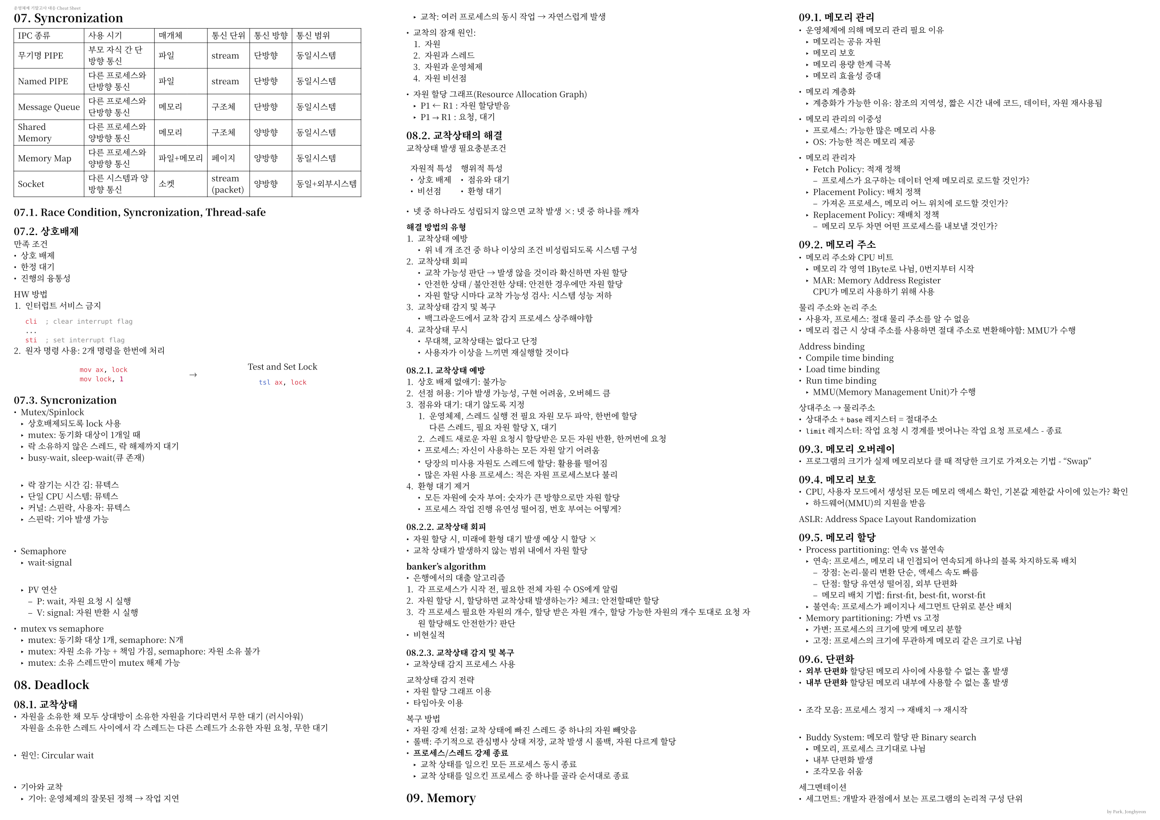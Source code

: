 #let subtext(content) = {
  text(size: .5em, fill: luma(40%))[#content]
}
#set page("a4",
  flipped: true,
  columns: 3,
  margin: (x: 10pt, y: 10pt),
  header: subtext([운영체제 기말고사 대응 Cheat Sheet]),
  footer: subtext(align(right)[by Park, Jonghyeon])
)
#let serif = ("Noto Serif CJK KR", )
#let sans = ("Noto Sans CJK KR", "Gothic A1", )
#set text(
  font: serif,
  size: 6pt
)
#set table(
  stroke: .05em,
  align: horizon,
  inset: 3pt
)
#let c(content) = {
  table.cell(align: center + horizon)[#content]
}

= 07. Syncronization
#table(columns: 6,
  [IPC 종류], [사용 시기], [매개체], [통신 단위], [통신 방향], [통신 범위],
  [무기명 PIPE], [부모 자식 간 단방향 통신], [파일], [stream], [단방향], [동일시스템],
  [Named PIPE], [다른 프로세스와 단방향 통신], [파일], [stream], [단방향], [동일시스템],
  [Message Queue], [다른 프로세스와 단방향 통신], [메모리], [구조체], [단방향], [동일시스템],
  [Shared Memory], [다른 프로세스와 양방향 통신], [메모리], [구조체], [양방향], [동일시스템],
  [Memory Map], [다른 프로세스와 양방향 통신], [파일+메모리], [페이지], [양방향], [동일시스템],
  [Socket], [다른 시스템과 양방향 통신], [소켓], [stream\
  (packet)], [양방향], [동일+외부시스템]
)

== 07.1. Race Condition, Syncronization, Thread-safe
== 07.2. 상호배제
만족 조건
- 상호 배제
- 한정 대기
- 진행의 융통성

HW 방법
1. 인터럽트 서비스 금지
  ```asm
  cli  ; clear interrupt flag
  ...
  sti  ; set interrupt flag
  ```
2. 원자 명령 사용: 2개 명령을 한번에 처리
  #table(columns: (7fr, 1fr, 7fr), stroke: none, inset: 0pt, align: center + horizon,
  [```asm
  mov ax, lock
  mov lock, 1
  ```],
  [$arrow$],
  [Test and Set Lock
    ```asm
  tsl ax, lock
  ```]
  )
== 07.3. Syncronization
- Mutex/Spinlock
  - 상호배제되도록 lock 사용
  - mutex: 동기화 대상이 1개일 때
  - 락 소유하지 않은 스레드, 락 해제까지 대기
  - busy-wait, sleep-wait(큐 존재)
  \
  - 락 잠기는 시간 김: 뮤텍스
  - 단일 CPU 시스템: 뮤텍스
  - 커널: 스핀락, 사용자: 뮤텍스
  - 스핀락: 기아 발생 가능
\
- Semaphore
  - wait-signal
  \
  - PV 연산
    - P: wait, 자원 요청 시 실행
    - V: signal: 자원 반환 시 실행

- mutex vs semaphore
  - mutex: 동기화 대상 1개, semaphore: N개
  - mutex: 자원 소유 가능 + 책임 가짐, semaphore: 자원 소유 불가
  - mutex: 소유 스레드만이 mutex 해제 가능
= 08. Deadlock
== 08.1. 교착상태
- 자원을 소유한 채 모두 상대방이 소유한 자원을 기다리면서 무한 대기 (러시아워) \
  자원을 소유한 스레드 사이에서 각 스레드는 다른 스레드가 소유한 자원 요청, 무한 대기
\
- 원인: Circular wait
\
- 기아와 교착
  - 기아: 운영체제의 잘못된 정책 #sym.arrow 작업 지연
  - 교착: 여러 프로세스의 동시 작업 #sym.arrow 자연스럽게 발생

- 교착의 잠재 원인:
  1. 자원
  2. 자원과 스레드
  3. 자원과 운영체제
  4. 자원 비선점

- 자원 할당 그래프(Resource Allocation Graph)
  - P1 #sym.arrow.l R1 : 자원 할당받음
  - P1 #sym.arrow.dotted R1 : 요청, 대기

== 08.2. 교착상태의 해결
교착상태 발생 필요충분조건
#table(
  columns: 2,
  stroke: none,
  [
    자원적 특성
    - 상호 배제
    - 비선점
  ],
  [
    행위적 특성
    - 점유와 대기
    - 환형 대기
  ]
)

- 넷 중 하나라도 성립되지 않으면 교착 발생 #sym.times: 넷 중 하나를 깨자

*해결 방법의 유형*
1. 교착상태 예방
  - 위 네 개 조건 중 하나 이상의 조건 비성립되도록 시스템 구성
2. 교착상태 회피
  - 교착 가능성 판단 #sym.arrow 발생 않을 것이라 확신하면 자원 할당
  - 안전한 상태 / 불안전한 상태: 안전한 경우에만 자원 할당
  - 자원 할당 시마다 교착 가능성 검사: 시스템 성능 저하
3. 교착상태 감지 및 복구
  - 백그라운드에서 교착 감지 프로세스 상주해야함
4. 교착상태 무시
  - 무대책, 교착상태는 없다고 단정
  - 사용자가 이상을 느끼면 재실행할 것이다

=== 08.2.1. 교착상태 예방
1. 상호 배제 없애기: 불가능
2. 선점 허용: 기아 발생 가능성, 구현 어려움, 오버헤드 큼
3. 점유와 대기: 대기 않도록 지정
  1. 운영체제, 스레드 실행 전 필요 자원 모두 파악, 한번에 할당 \
     다른 스레드, 필요 자원 할당 X, 대기
  2. 스레드 새로운 자원 요청시 할당받은 모든 자원 반환, 한꺼번에 요청
  - 프로세스: 자신이 사용하는 모든 자원 알기 어려움
  - 당장의 미사용 자원도 스레드에 할당: 활용률 떨어짐
  - 많은 자원 사용 프로세스: 적은 자원 프로세스보다 불리
4. 환형 대기 제거
  - 모든 자원에 숫자 부여: 숫자가 큰 방향으로만 자원 할당
  - 프로세스 작업 진행 유연성 떨어짐, 번호 부여는 어떻게?

=== 08.2.2. 교착상태 회피

- 자원 할당 시, 미래에 환형 대기 발생 예상 시 할당 #sym.times
- 교착 상태가 발생하지 않는 범위 내에서 자원 할당

*banker's algorithm*
- 은행에서의 대출 알고리즘
1. 각 프로세스가 시작 전, 필요한 전체 자원 수 OS에게 알림
2. 자원 할당 시, 할당하면 교착상태 발생하는가? 체크: 안전할때만 할당
3. 각 프로세스 필요한 자원의 개수, 할당 받은 자원 개수, 할당 가능한 자원의 개수 토대로 요청 자원 할당해도 안전한가? 판단
- 비현실적

=== 08.2.3. 교착상태 감지 및 복구
- 교착상태 감지 프로세스 사용
교착상태 감지 전략
- 자원 할당 그래프 이용
- 타임아웃 이용
복구 방법
- 자원 강제 선점: 교착 상태에 빠진 스레드 중 하나의 자원 빼앗음
- 롤백: 주기적으로 관심병사 상태 저장, 교착 발생 시 롤백, 자원 다르게 할당
- *프로세스/스레드 강제 종료*
  - 교착 상태를 일으킨 모든 프로세스 동시 종료
  - 교착 상태를 일으킨 프로세스 중 하나를 골라 순서대로 종료

= 09. Memory
== 09.1. 메모리 관리
- 운영체제에 의해 메모리 관리 필요 이유
  - 메모리는 공유 자원
  - 메모리 보호
  - 메모리 용량 한계 극복
  - 메모리 효율성 증대
- 메모리 계층화
  - 계층화가 가능한 이유: 참조의 지역성, 짧은 시간 내에 코드, 데이터, 자원 재사용됨

- 메모리 관리의 이중성
  - 프로세스: 가능한 많은 메모리 사용
  - OS: 가능한 적은 메모리 제공

- 메모리 관리자
  - Fetch Policy: 적재 정책
    - 프로세스가 요구하는 데이터 언제 메모리로 로드할 것인가?
  - Placement Policy: 배치 정책
    - 가져온 프로세스, 메모리 어느 위치에 로드할 것인가?
  - Replacement Policy: 재배치 정책
    - 메모리 모두 차면 어떤 프로세스를 내보낼 것인가?
== 09.2. 메모리 주소

- 메모리 주소와 CPU 비트
  - 메모리 각 영역 1Byte로 나뉨, 0번지부터 시작 
  - MAR: Memory Address Register \
    CPU가 메모리 사용하기 위해 사용

물리 주소와 논리 주소
- 사용자, 프로세스: 절대 물리 주소를 알 수 없음
- 메모리 접근 시 상대 주소를 사용하면 절대 주소로 변환해야함: MMU가 수행

Address binding
- Compile time binding
- Load time binding
- Run time binding
  - MMU(Memory Management Unit)가 수행

상대주소 #sym.arrow 물리주소
- 상대주소 + `base` 레지스터 = 절대주소
- `limit` 레지스터: 작업 요청 시 경계를 벗어나는 작업 요청 프로세스 - 종료

== 09.3. 메모리 오버레이
- 프로그램의 크기가 실제 메모리보다 클 때 적당한 크기로 가져오는 기법 - "Swap"

== 09.4. 메모리 보호
- CPU, 사용자 모드에서 생성된 모든 메모리 액세스 확인, 기본값~제한값 사이에 있는가? 확인
  - 하드웨어(MMU)의 지원을 받음

ASLR: Address Space Layout Randomization

== 09.5. 메모리 할당
- Process partitioning: 연속 vs 불연속
  - 연속: 프로세스, 메모리 내 인접되어 연속되게 하나의 블록 차지하도록 배치
    - 장점: 논리-물리 변환 단순, 액세스 속도 빠름
    - 단점: 할당 유연성 떨어짐, 외부 단편화
    - 메모리 배치 기법: first-fit, best-fit, worst-fit
  - 불연속: 프로세스가 페이지나 세그먼트 단위로 분산 배치
- Memory partitioning: 가변 vs 고정
  - 가변: 프로세스의 크기에 맞게 메모리 분할
  - 고정: 프로세스의 크기에 무관하게 메모리 같은 크기로 나뉨

== 09.6. 단편화
- *외부 단편화* 할당된 메모리 사이에 사용할 수 없는 홀 발생
- *내부 단편화* 할당된 메모리 내부에 사용할 수 없는 홀 발생
\
- 조각 모음: 프로세스 정지 #sym.arrow 재배치 #sym.arrow 재시작
\
- Buddy System: 메모리 할당 판 Binary search
  - 메모리, 프로세스 크기대로 나뉨
  - 내부 단편화 발생
  - 조각모음 쉬움
  
세그멘테이션
- 세그먼트: 개발자 관점에서 보는 프로그램의 논리적 구성 단위
- 세그멘테이션: 프로세스, 논리 세그멘트 크기로 분할. 각 세그멘트를 한 덩어리의 물리 메모리에 할당
\
- 프로세스 주소 공간
  - 프로세스 주소 공간: 여러 개의 논리 세그멘트로 나누고 각 논리 세그멘트를 물리 세그멘트에 매핑
  - 시스템 전체 세그멘트 매핑 테이블 두고 논리 #sym.arrow 물리 변환
  
= 10. Paging
== 10.1. 페이지와 페이지 프레임
- 페이지: 프로세스의 주소 공간
- 프레임: 물리메모리를 페이지 크기로 나눔
- 페이지 테이블: 각 페이지에 대해 페이지 번호와 프레임 번호 1:1 매치
\
- 왜 페이징인가?
  - 용이한 구현
  - 높은 이식성
  - 높은 융통성
  - 메모리 활용과 시간 오버헤드
    - 외부 단편화 없음
    - 내부 단편화 매우 작음
      - 페이지 한 칸
      - 최대 내부 단편화: `단일 페이지 크기 - 1Byte`
    - 홀 선택 알고리즘 필요 없음
== 10.2. 페이징의 구현
하드웨어 지원
- CPU 지원
  - Page Table Base Register
- MMU 장치
  - 논리 주소의 물리 주소 변환
  - 페이지 테이블을 저장하고 검색하는 빠른 캐시
  - 메모리 보호(아래 사항 확인)
    - 페이지 번호가 페이지 테이블에 있는가?
    - 오프셋이 페이지의 범위를 넘어가는가?
운영체제 지원
- 프레임 동적 할당/반환
- *페이지 관리 기능*
  - 프로세스 생성/소멸 #sym.arrow.double 동적으로 프레임 할당/반환
  - 할당된 페이지 테이블, 빈 프레임 리스트 생성
  - 컨텍스트 스위칭 #sym.arrow.double 레지스터에 적절 값 로딩

32비트, 페이지 4KB인 경우
- 물리 메모리와 무관
- 주소 공간: 4GB
- 프로세스 당 최대 페이지: `4GB / 4KB` = $2^32 \/2^12 = 2^20$
- 페이지 테이블 크기: `4Byte` $times$ $2^20$ = $2^22$ = `4MB`
== 10.3. 페이지 주소 관리
`VA = <P, O>`
- VA: Virtual Address
- P: Page Number
- O: Offset

`PA = <F, O>`
- PA: Physical Address
- F: Frame Number
- O: Offset

페이지 논리 주소 구성
- `[#Page, Offset]` #sym.arrow.double `VA`
  - 페이지 크기가 `4KB`($4^12$)라면, 페이지 내부 표현에 12비트 필요
  - 오프셋: 12비트
  - 32비트 시스템에서: 상위 20비트 페이지 번호, 하위 12비트 오프셋

페이지 테이블 기준 레지스터 (Page Table Base Register)
- 컨텍스트 스위칭 시 PCB에 저장

=== 페이지 테이블 매핑
- 페이지 테이블도 메모리에 있음: 스왑 대상
- 테이블 관리 방식에 따라 `VA`#sym.arrow `PA` 방법 다름\
  #table(
    columns: 3,
    stroke: none,
    align: center + horizon,
    [
      #table(
        columns: 2,
        [`페이지`\
        `(인덱스)`], [`프레임`],
        [`0`], [`3`],
        [`1`], [`21`],
        [`2`], [`6`],
        [#sym.dots.v], [#sym.dots.v]
      )
      `Direct Mapping` \
      `직접 매핑`
    ],
    [
      #table(
        columns: 2,
        [`페이지`], [`프레임`],
        [`0`], [`3`],
        [`7`], [`11`],
        [`10`], [`6`],
        [#sym.dots.v], [#sym.dots.v]
      )
      `Associative Mapping` \
      `연관 매핑`
    ],
    [
      #table(
        columns: 3,
        stroke: none,
        [
          #table(
            columns: 2,
            [`집합`], [`주소`],
            [`0`], [`/`],
            [`1`], [`180`],
            [`2`], [`/`],
            [`3`], [`/`],
            [#sym.dots.v], [#sym.dots.v]
          )
        ], [#sym.arrow], [
          #table(
            columns: 2,
            [`페이지`], [`프레임`],
            [`10`], [`3`],
            [`11`], [`10`],
            [`12`], [`19`],
            [`13`], [`11`],
            [#sym.dots.v], [#sym.dots.v]
          )
        ]
      )
      
      `Set-Associative Mapping` \
      `집합-연관 사상`
    ]
  )

=== 직접 매핑
- 페이지 테이블 전체, 물리 메모리의 운영체제 영역에 존재
  - 추가 작업 없이 주소 변환 가능: 직접 매핑
- 모든 페이지, 물리 메모리: 속도 빠름, 용량 낭비

=== 연관 매핑
- 일부 페이지 정보만 물리메모리 상 테이블에서 관리
  - 실제 메모리에 올라와있는 페이지만 관리
  - 나머지: 스왑 영역 (스왑 영역에 따로 전체 테이블 보관)
  - 연관 매핑 테이블: 저장된 페이지, 프레임 번호 저장
- 저장된 페이지 번호: 순서 #sym.times #sym.arrow 페이지 참조 시 테이블 전체 탐색 필요
  - 병렬 처리 로직 + TLB/연관레지스터로 캐시
  - 캐시 미스 #sym.arrow.double 검색 다시 필요: 느림

=== 집합-연관 매핑
- 연관 매핑 문제점: 캐시 미스: 스왑영역의 모든 테이블 검색
1. 페이지 테이블을 여러 묶음으로 나눔
2. 묶음의 시작 주소를 Set table로
- 페이지 테이블 참조: 디렉토리 테이블 #sym.arrow.double 묶음 페이지 테이블 #sym.arrow.double 프레임 번호 매핑
- `VA = <P1, P2, O>`

== 10.4. 페이지 테이블 관리
- MM: 특정 프로세스가 실행될 때마다 해당 페이지 테이블 참조하여 VA #sym.arrow.double PA 작업 반복
  - 페이지 테이블: 자주 사용하므로 빠른 접근 필요
  - 물리 메모리 영역 중 커널 일부에 보관

*무엇이 문제인가?*
- 1회 메모리 액세스 위한 2회 물리 메모리 액세스
- 페이지 테이블 낭비
- 페이지 테이블도 스왑 대상

=== 10.4.1. 1회 메모리 액세스 위한 2회 물리 액세스
*TLB: Translation Look-aside Buffer* \
Address translation cache
- 논리 #sym.arrow 물리 변환 캐시: 페이지 접근에 캐시를 두자
- `[페이지 번호 p, 프레임 번호 f]`를 내용으로 저장: 연관매핑
  - 페이지 번호를 받아 전체 캐시 고속 검색
- *Content-Addressable Memory* (associative memory)

TLB 메모리 엑세스
1. CPU로부터 논리 주소 발생
2. 논리 주소의 페이지 번호가 TLB로 전달
3. 페이지 번호와 TLB 내 모든 항목 동시 비교
  - TLB hit: return
  - TLB miss: 페이지 테이블로부터 프레임 번호 로드, 로드 결과 TLB에 삽입

TLB의 성능
- 참조 지역성
  - 순차 액세스 시 속도 빠름, TLB hit 계속
  - TLB: 랜덤 액세스 or 반복X 시 느림
  - TLB 항목 개수 제한으로 자주 교체
- TLB hit 늘리기: TLB 키우기 (비용 #sym.arrow.t)
- TLB reach(TLB 도달 범위): TLB 채워졌을 때 미스 없이 작동 범위
  - `TLB 항목 수 * 페이지 크기`

=== 10.4.2. 페이지 테이블 메모리 낭비
- 32비트 환경 프로세스 당 페이지 테이블 크기: 약 100만개 페이지
  - 10MB 사용 프로세스: 전체의 0.0024

  #sym.arrow.double 역 페이지 테이블(IPT), 멀티 레벨 페이지 테이블(n-lv page table)

*Inverted Page Table, IPT*
- 물리 메모리 프레임 번호 기준으로 테이블 작성
- 시스템 하나 당 IPT 하나
- 내용: `[PID, 페이지 번호 P]`
- 인덱스: `프레임 번호`
- IPT 사용 시 논리 주소 형식: `[PID, #page, offset]`
- IPT 사용 주소 변환: `VA=<PID, #page, offset>`
- 논리 주소에서 (PID, \#page)로 역 페이지 테이블 검색 \
  인덱스가 `프레임 번호`이므로 항목 발견하면 인ㄷ게스 사용하면 됨
\
- IPT의 크기: `sizeof(pid) + sizeof(#page)`
  - `sizeof(pid) = 4, sizeof(#page) = 4 then 8`

*Multi-level page table(Hierarchical Paging)*
- *페이지 테이블을 수십~수백 개의 작은 페이지 테이블로 나눔: 여러 레벨로 구성*
- 2레벨 페이지 테이블 구성 시: `VA=<page-directory-index, #page, offset>`
  - 논리주소 상위 10비트: 페이지 디렉토리 인덱스
  - 논리주소 중위 10비트: 페이지 테이블 인덱스
  - 논리주소 하위 12비트: 페이지 내 오프셋

*해시 페이지 테이블*

== 10.5. 메모리 접근 권한
*Segmentation Table*

*NX-bit* Never eXecute Bit(a.k.a. DEP): 실행 방지 비트
- 프로세스 명령어, 코드, 데이터 저장을 위한 메모리 영역 따로 분리
- NX 특성으로 지정된 모든 메모리 구역: 데이터 저장에만 사용

== 10.6. 캐시 메모리
- 투명성
  - 하드웨어 단에서 처리, 프로그래머는 캐시 조작 불가
- `적중률 = 캐시 적중 회수 / 전체 메모리 참조 횟수`
- 평균 액세스 시간: $T_a = H times T_c + (1 - H) times T m$

*캐시 인덱싱*
- 블록으로 구성됨: 각 블록, 데이터 가짐. 주소값을 키로 사용
  - 블록 개수, 블록 크기 #sym.arrow.double 캐시 크기 결정
  - 주소값 전체를 키로 사용 X, 일부만을 사용 \
    블록 1024개, 블록 사이즈 32바이트, 32비트 주소: `any, 10bit: index, 5bit: offset`

*Tag Matching*
- 인덱스 충돌 회피: 주소값의 일부를 태그로 사용
\
- 블록 개수 1024개, 블록 사이즈 32B, 32비트 주소 시
- `18: tag 10: index 4: offset`

*Tag Overhead*
- 태그 추가, but 캐시 사이즈 변함 없음: \
  캐시 메모리 용량은 태그 메모리 빼고 데이터 메모리 용량만 의미
- 태그 공간: 블록 크기와 무관한 오버헤드 취급
- 1024개 32B 블록으로 구성된 32KB 캐시 태그 오버헤드
- 레이턴시 증가
  1. 태그 배열 접근: 히트 확인
  2. 데이터 배열에 접근, 데이터 가져옴

*Tag Matching 장단점*
- 장점
  - 태그 길이 짧음
  - CPU 태그, 하나의 캐시 태그와 비교: 하나의 비교기만 있으면 됨
  - 하드웨어 구현 단순, 접근 속도 빠름
- 단점
  - 적중률 저조
  - (Ping-pong) 동일한 캐시 블록에 사상되는 다른 메모리 블록 번갈아 참조: 심각한 충돌
  - 대용량 캐시 메모리일때만 직접 사상

*Associateive Cache*
- 핑퐁 문제 해결: 태그 배열, 데이터 배열 여러개 생성
\
- Direct mapped (직접 매핑): 인덱스가 가리키는 공간이 하나: 처리 빠름, 충돌 잦음
- Fully associative (완전 연관): 인덱스가 모든 공간 가리킴: 처리 느림, 충돌 적음
  - 모든 캐시 태그와 병렬 처리 필요
  - 태그 길이 김
  - 직접 사상에 비해 느린 속도, 추가 HW 필요
- Set associative(집합-연관 사상): 인덱스가 가리키는 공간 두 개 이상
  - 완전 연관 사상 + 직접사상: 전체 태그 대신 일부 태그에 대해 연관 탐색

== 10.6.1. Write on cache
- Write-through
  - 캐시 업데이트마다 메모리 데이터 업데이트
- Write-back
  - 블록 교체 시에만 업데이트

= 11. Demand Paging
== 11.1. Swapping
- 물리 메모리 영역을 하드디스크까지 연장
- 프로세스 전체가 물리 메모리에 적재될 필요 없음
  - 물리 메모리 일부분 하드디스크로 옮겨 메모리 빈 영역 확보
-  사용자: 컴퓨터 시스템에 무한대의 메모리가 있는걸로 착각
- 물리 메모리 확장하여 사용하는 디스크 영역: 스왑 영역
== 11.2. Demand Paging
- 일부만 메모리에 할당, 페이지가 필요할 때 메모리 할당받고 페이지 적재
- Demand Paging = Paging + Swapping
\
*Page Table Entry*
#table(
  columns: 8,
  [`page number`], [`a`], [`m`], [`v`], [`r`], [`w`], [`x`], [`v ? storage block address : frame number`]
)

*Page Fault*
- 빈 프레임 할당 #sym.arrow 스왑 영역, 실행 파일로부터 페이지 적재

프로세스의 실행
- 첫 페이지만 물리 메모리에 적재, 실행 중 다음 페이지가 필요하면 필요할 때 적재

Fork() 관련) Copy on Write
- 쓰기 시 복사: 자식 프로세스는 초기에 부모의 메모리 프레임 완전 공유
  - 수정할 때 새 프레임 할당받음

== 11.3. 페이지 교체 알고리즘
- Working Set
  - 일정 시간 범위 내에 프로세스가 액셋한 페이지들의 집합
  - 페이지 폴트: 작업 집합을 메모리에 적재하는 과정
  - 참조 지역성 #sym.arrow 페이지 폴트 #sym.arrow 메모리에 작업 집합 형성
  #sym.therefore 일정 시간 동안 참조한 페이지 집합

- 페이지 교체
  - 메모리 프레임 중 하나 선택하여 비운 후, 요청된 페이지 적재
  - 범위
    - 지역 교체
      - 프로세스별 독립적 페이지 폴트 처리
      - 한 프로세스에서 발생한 스래싱, 다른 프로세스로 전파되지 않음
    - 전역 교체
      - 전체 메모리 프레임에서 선택

#table(
  columns: (1fr, 1fr, 4fr),
  align: horizon,
  c([종류]), c([알고리즘]), c([특징]),
  table.cell(
    align: center + horizon,
    rowspan: 2,
  )[간단함], c([무작위]), [무작위로 페이지 스왑],
  c([FIFO]), [First In First Out],
  c([이론적]), c([최적]), [미래의 접근 패턴 #sym.arrow 대상 페이지 선정],
  table.cell(align: center + horizon, rowspan: 4)[최적 근접], c([LRU]), [시간적으로 멀리 떨어진 페이지 스왑
    - 타임 스탬프 이용
    - 참조 비트 시프트 사용
  ],
  c([LFU]), [사용 빈도가 적은 페이지 스왑
    - 페이지 사용 횟수 기준
  ],
  c([NRU, NUR]), [Not Recently Used \/\/ 최근에 사용 않은 페이지를 스왑],
  c([FIFO 변형]), [FIFO 변형하여 성능 높임]
)

== 11.4. 스레싱
- Page fault #sym.arrow.t #sym.arrow.double CPU Utilization #sym.arrow.b
- CPU, 이용률 떨어지므로 메모리에 더 많은 프로세스 로드
- 메모리 부족한데 더 로드 시도하므로 메모리 더더욱 부족
- 하드디스크 입출력 너무 많아짐: 잦은 페이지 부재로 작업 멈춘것 같이 보임
\
스레싱의 해결
- 다중 프로그래밍 정도 줄이기(프로세스 종료)
- IO빠른 SSD 사용
- 메모리 늘리기
- 프로세스에 너무 적은 프레임 할당: 페이지 부재 #sym.arrow.t \
  프로세스에 너무 많은 프레임 할당: 메모리 낭비 \
  #sym.arrow 프레임 할당 문제

== 11.5. 프레임 할당
정적 할당
- 균등 할당: 프로세스에게 크기와 무관하게 동일 개수 프레임 할당
- 비례 할당: 프로세스 크기에 비례하여 프레임 할당
  - 페이지 폴트 수 줄일 수 있음
  - 프로세스 크기, 실행 중에 완벽히 알기 어려움: 실행 중에 작업 집합 판단 필요

동적 할당
- Working Set model
  - 최근 일정 시간동안 참조된 페이지, 집합화: 페이지들 물리 메모리에 유지
    - 작업 집합 크기: 작업 집합의 크기
    - 작업 집합 윈도우: 크기 범위 (내에 있는 작업)
- Page Fault Frequency
  - 페이지 부재 횟수 기록 #sym.arrow.double 페이지 부재 비율 계산
    - 상한 초과 시 프레임 추가
    - 하한 하회 시 프레임 회수
    - 페이지 부재 수를 적절한 선으로 조정

```asm
mov eax, 23
; 최소 1개의 페이지 (코드 1페이지)

mov eax, [mem_addr]
; 최소 2개의 페이지 (코드 1페이지 + 데이터 1페이지)

mov eax, [[mem_addr] + 5000]
; 최소 3개의 페이지 (코드 1페이지 + [mem_addr] 1페이지, [[mem_addr] + 5000] 1페이지)
```

= 12. File System
== 12.1. 저장장치
=== HDD
- 섹터: 정보가 저장되는 최소 단위
- 트랙: 정보가 저장되는 하나의 동심원 #sym.in.rev 섹터
- 실린더: 같은 반지름을 가진 모든 트랙 집합 #sym.in.rev 트랙
- 섹터 $in$ 트랙 $in$ 실린더
\
- 블록: 운영체제가 파일 데이터 io하는 논리 단위, 몇 개의 섹터로 구성

디스크의 용량: `실린더 개수`$times$`실린더당 트랙 수`$times$`트랙당 섹터 수`$times$`섹터 크기`

== 12.2. 디스크의 IO
*디스크의 IO*
1. 탐색 시간: 데이터가 위치한 트랙까지 헤드 이동
2. 회전 지연 시간: 트랙 내에서 데이터 시작지점 탐색
3. 데이터 전송 시간: 섹터에 나열된 만큼

*디스크의 회전*
- 각속도 일정 방식
  - 트랙마다 선속도 다름: 섹터 크기 다름 (바깥 섹터 > 안쪽 섹터)
- 선속도 일정 방식
  - 디스크 회전 속도 가변: 모터 제어 복잡

*데이터 주소*
- 디스크 물리 주소: `CHS = (cylinder #, head #, sector #)` (기본 단위: 섹터)
- 논리 주소 `LBA`: 저장 매체, 1차원 연속된 데이터 블록으로 봄 (바깥$arrow$안, 위$arrow$아래)

== 12.3. 파티션과 레이드
- Raid: Redundant Array of Independent Disks
- Raid 0: Striping
- Raid 1: Mirroring
- Raid 01: Striping before Mirroring
- Raid 10: Mirroring before Striping
- Raid 2: Hamming Code ECC (ECC 전용 디스크)
- Raid 3: Parallel Transfer with Parity (패러티 전용 디스크)
- Raid 4: Independent Data Disks with Shared Parity Disk
- Raid 5: Independent Data Disks with Distributed Parity Blocks \
  패러티 비트, 여러 디스크에 분산 보관
- Raid 6: Independent Data Disks with Two Independent Distributed Parity Schemas \
  패러티 비트 두개, 여러 디스크에 분산 보관

== 12.4. 디스크 스케줄링
- 탐색: 디스크 헤드를 목표 실린더로 이동
  - 탐색 거리: 이동 실린더 개수
  - 탐색 시간
- 회전 지연: 플래터 회전, 목표 섹터 도달할 때까지 대기
  - 평균 회전 지연 시간: 디스크 회전 시간의 1/2
  - 1회전 시간 = `60sec / rpm` (rotation per minute)
- 전송, 오버헤드
\
- 디스크 액세스 시간: 목표 섹터에 접근, IO까지 걸리는 시간
- 탐색 시간 + 회전 지연 시간 + 내부 전송 시간

#table(
  columns: (1.2fr, 3fr, 3fr, 3fr),
  align: center + horizon,
  [알고리즘], [특징], [장점], [단점],
  [FCFS], [도착순], [구현 쉬움\ 
  기아 없음], [처리율 낮음],
  [SSTF], [가장 가까운 요청 우선], [처리율 최고 높음], [응답 시간 편차 큼\
  기아 가능],
  [SCAN], [한쪽에서 다른쪽으로 훑듯], [SSTF보다 균등한 서비스\
  기아 없음], [중간 요청이 높은 서비스 확률 \
  SSTF보다 처리율 낮음],
  [LOOK], [SCAN + 더 이상 요청 없으면 방향 전환], [SSTF보다 균등한 서비스\
  기아 없음\
  SCAN보다 처리율 높음], [SSTF보다 처리율 낮음],
  [C-SCAN], [한쪽 방향으로만 이동 \
  (원형큐처럼)], [SSTF보다 균등한 서비스], [SSTF보다 처리율 낮음],
  [C-LOOK], [LOOK의 C-SCAN 판], [기아 없음], [SSTF보다 처리율 낮음]
)

== 12.5. SSD
- SSD: 블록, 페이지로 구성, 저장단위: 페이지
- 페이지 $in$ 블록

FTL
- 하드디스크 기반 시스템과의 호환성을 위한 레이어

Garbage Collection
- 블록 내 빈 페이지가 없을 때, 블록 내 Dirty 페이지만 제거하여 새 블록에 내용물 재할당

== 12.6 파일 시스템
=== FAT(File Allocation Table)
#table(align: center + horizon, columns: 5,
  [`Boot Sector`], [`FAT1`], [`FAT2(backup)`], [`Root Directory Blocks..`], [`Data Blocks...`]
)

FAT1
#table(align: center + horizon, columns: 3,
  [`Reserved`...], [`Root Directory Block #..`], [`-1`]
)

Root Directory Blocks
#table(align: center + horizon, columns: 5,
  [`Filename`], [`Type`], [`...`], [`FAT #`], [`Size`],
  [`a`], [`txt`], [`...`], [`52`], [`9000`],
  [`b`], [`txt`], [`...`], [`320`], [`200`]
)
=== xNix FileSystem

- 부트 블록: 부팅 시 적재, 실행 코드
- 슈퍼 블록: fs 메타정보 저장
- i-node & i-node 리스트
  - i-node: 파일당 1개의 i-node 필요, 메타데이터 저장
#table(align: center + horizon, columns: 4,
  [`Boot 
Block`], [`Super
Block`], [`i-node List`], [`Data Blocks...`]
)

== 12.7. Formatting
- 저수준: at Factory
- 고수준: 파티션 및 파일시스템 구축, 부팅 코드 탑재
\
- 부팅: 바이오스가 디스크 포맷의 특정 영역(=부트 섹터) 호출하는 것

*MBR: Master Book Record*
- 첫 섹터: 부트 섹터(512Byte), 파티션 크기 2TB
*GPT: GUID Partition Table*
- UEFI 펌웨어 가진 컴퓨터에서 사용 가능
- 128개까지 파티션 분할 가능, 최대 18EB

== 12.8 File IO
- OS끼지 않고 디스크 접근 불가
- 자료구조
  - i-node 테이블
  - 오픈 파일 테이블: 시스템에서 열린 모든 파일에 대한 정보 (`offset, access mode, i-node, ...`)
  - 프로세스 별 오픈 파일 테이블\
    항목 번호: `open`의 리턴 값(파일 디스크립터)
  - 버퍼 캐시